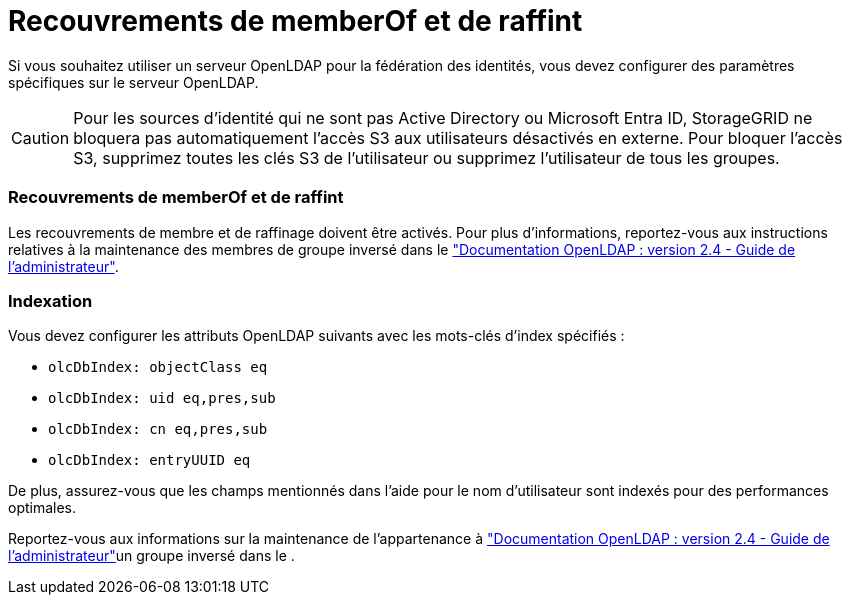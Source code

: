 = Recouvrements de memberOf et de raffint
:allow-uri-read: 


Si vous souhaitez utiliser un serveur OpenLDAP pour la fédération des identités, vous devez configurer des paramètres spécifiques sur le serveur OpenLDAP.


CAUTION: Pour les sources d’identité qui ne sont pas Active Directory ou Microsoft Entra ID, StorageGRID ne bloquera pas automatiquement l’accès S3 aux utilisateurs désactivés en externe.  Pour bloquer l’accès S3, supprimez toutes les clés S3 de l’utilisateur ou supprimez l’utilisateur de tous les groupes.



=== Recouvrements de memberOf et de raffint

Les recouvrements de membre et de raffinage doivent être activés. Pour plus d'informations, reportez-vous aux instructions relatives à la maintenance des membres de groupe inversé dans le http://www.openldap.org/doc/admin24/index.html["Documentation OpenLDAP : version 2.4 - Guide de l'administrateur"^].



=== Indexation

Vous devez configurer les attributs OpenLDAP suivants avec les mots-clés d'index spécifiés :

* `olcDbIndex: objectClass eq`
* `olcDbIndex: uid eq,pres,sub`
* `olcDbIndex: cn eq,pres,sub`
* `olcDbIndex: entryUUID eq`


De plus, assurez-vous que les champs mentionnés dans l'aide pour le nom d'utilisateur sont indexés pour des performances optimales.

Reportez-vous aux informations sur la maintenance de l'appartenance à http://www.openldap.org/doc/admin24/index.html["Documentation OpenLDAP : version 2.4 - Guide de l'administrateur"^]un groupe inversé dans le .
